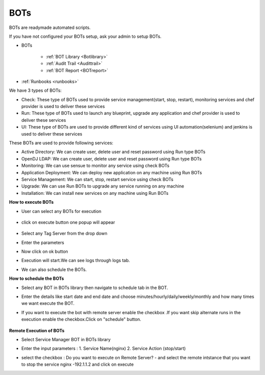 BOTs
====

BOTs are readymade automated scripts.

If you have not configured your BOTs setup, ask your admin to setup BOTs.

* BOTs

	* :ref:`BOT Library <Botlibrary>`

	* :ref:`Audit Trail <Audittrail>`

	* :ref:`BOT Report <BOTreport>`

* :ref:`Runbooks <runbooks>`

We have 3 types of BOTs:

* Check: These type of BOTs used to provide service management(start, stop, restart), monitoring services and chef provider is used to deliver these services

* Run: These type of BOTs used to launch any blueprint, upgrade any application and chef provider is used to deliver these services

* UI: These type of BOTs are used to provide different kind of services using UI automation(selenium) and jenkins is used to deliver these services

These BOTs are used to provide following services:

* Active Directory: We can create user, delete user and reset password using Run type BOTs

* OpenDJ LDAP: We can create user, delete user and reset password using Run type BOTs

* Monitoring: We can use sensue to monitor any service using check BOTs

* Application Deployment: We can deploy new application on any machine using Run BOTs

* Service Management: We can start, stop, restart service using check BOTs 

* Upgrade: We can use Run BOTs to upgrade any service running on any machine

* Installation: We can install new services on any machine using Run BOTs


**How to execute BOTs**

* User can select any BOTs for execution

	.. image:: /images/updated_img/bots.png

* click on execute button one popup will appear

    .. image:: /images/updated_img/botsexecute.png

* Select any Tag Server from the drop down

* Enter the parameters

* Now click on ok button 

* Execution will start.We can see logs through logs tab.

* We can also schedule the BOTs.


**How to schedule the BOTs**

* Select any BOT in BOTs library then navigate to schedule tab in the BOT.

* Enter the details like start date and end date  and choose minutes/hourly/daily/weekly/monthly and how many times we want execute the BOT.

* If you want to execute the bot with remote server enable the checkbox .If you want skip alternate runs in the execution enable the checkbox.Click on "schedule" button.
 
   .. image:: /images/updated_img/Schedule_bot.png
 
 
**Remote Execution of BOTs**

* Select Service Manager BOT in BOTs library 

* Enter the input parameters : 1. Service Name(nginx) 2. Service Action (stop/start)

* select the checkbox : Do you want to execute on Remote Server? - and select the remote intstance that you want to stop the service nginx -192.1.1.2 and click on execute
 
  .. image:: /images/updated_img/remote_exe.png


 
 
 
 
